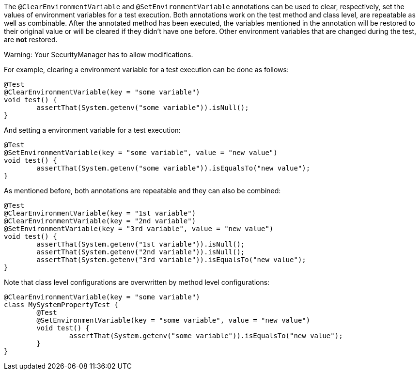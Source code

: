 :page-title: @ClearEnvironmentVariable and @SetEnvironmentVariable
:page-description: JUnit Jupiter extensions to clear and set the values of environment variable

The `@ClearEnvironmentVariable` and `@SetEnvironmentVariable` annotations can be used to clear, respectively, set the values of environment variables for a test execution.
Both annotations work on the test method and class level, are repeatable as well as combinable.
After the annotated method has been executed, the variables mentioned in the annotation will be restored to their original value or will be cleared if they didn't have one before.
Other environment variables that are changed during the test, are *not* restored.

Warning: Your SecurityManager has to allow modifications.

For example, clearing a environment variable for a test execution can be done as follows:

[source,java]
----
@Test
@ClearEnvironmentVariable(key = "some variable")
void test() {
	assertThat(System.getenv("some variable")).isNull();
}
----

And setting a environment variable for a test execution:

[source,java]
----
@Test
@SetEnvironmentVariable(key = "some variable", value = "new value")
void test() {
	assertThat(System.getenv("some variable")).isEqualsTo("new value");
}
----

As mentioned before, both annotations are repeatable and they can also be combined:

[source,java]
----
@Test
@ClearEnvironmentVariable(key = "1st variable")
@ClearEnvironmentVariable(key = "2nd variable")
@SetEnvironmentVariable(key = "3rd variable", value = "new value")
void test() {
	assertThat(System.getenv("1st variable")).isNull();
	assertThat(System.getenv("2nd variable")).isNull();
	assertThat(System.getenv("3rd variable")).isEqualsTo("new value");
}
----

Note that class level configurations are overwritten by method level configurations:

[source,java]
----
@ClearEnvironmentVariable(key = "some variable")
class MySystemPropertyTest {
	@Test
	@SetEnvironmentVariable(key = "some variable", value = "new value")
	void test() {
		assertThat(System.getenv("some variable")).isEqualsTo("new value");
	}
}
----
